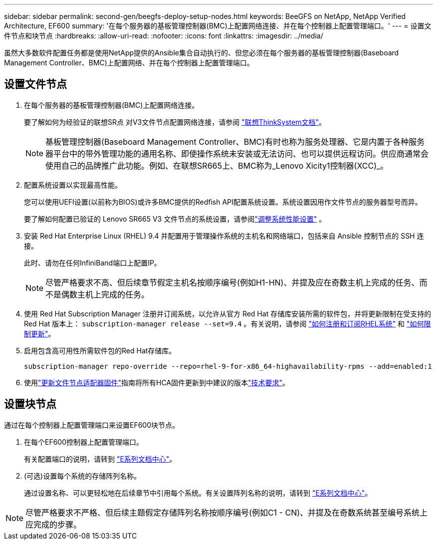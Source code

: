 ---
sidebar: sidebar 
permalink: second-gen/beegfs-deploy-setup-nodes.html 
keywords: BeeGFS on NetApp, NetApp Verified Architecture, EF600 
summary: '在每个服务器的基板管理控制器(BMC)上配置网络连接、并在每个控制器上配置管理端口。' 
---
= 设置文件节点和块节点
:hardbreaks:
:allow-uri-read: 
:nofooter: 
:icons: font
:linkattrs: 
:imagesdir: ../media/


[role="lead"]
虽然大多数软件配置任务都是使用NetApp提供的Ansible集合自动执行的、但您必须在每个服务器的基板管理控制器(Baseboard Management Controller、BMC)上配置网络、并在每个控制器上配置管理端口。



== 设置文件节点

. 在每个服务器的基板管理控制器(BMC)上配置网络连接。
+
要了解如何为经验证的联想SR点 对V3文件节点配置网络连接，请参阅 https://pubs.lenovo.com/sr665-v3/["联想ThinkSystem文档"^]。

+

NOTE: 基板管理控制器(Baseboard Management Controller、BMC)有时也称为服务处理器、它是内置于各种服务器平台中的带外管理功能的通用名称、即使操作系统未安装或无法访问、也可以提供远程访问。供应商通常会使用自己的品牌推广此功能。例如、在联想SR665上、BMC称为_Lenovo Xicity1控制器(XCC)_。

. 配置系统设置以实现最高性能。
+
您可以使用UEFI设置(以前称为BIOS)或许多BMC提供的Redfish API配置系统设置。系统设置因用作文件节点的服务器型号而异。

+
要了解如何配置已验证的 Lenovo SR665 V3 文件节点的系统设置，请参阅link:beegfs-deploy-file-node-tuning.html["调整系统性能设置"] 。

. 安装 Red Hat Enterprise Linux (RHEL) 9.4 并配置用于管理操作系统的主机名和网络端口，包括来自 Ansible 控制节点的 SSH 连接。
+
此时、请勿在任何InfiniBand端口上配置IP。

+

NOTE: 尽管严格要求不高、但后续章节假定主机名按顺序编号(例如H1-HN)、并提及应在奇数主机上完成的任务、而不是偶数主机上完成的任务。

. 使用 Red Hat Subscription Manager 注册并订阅系统，以允许从官方 Red Hat 存储库安装所需的软件包，并将更新限制在受支持的 Red Hat 版本上：  `subscription-manager release --set=9.4` 。有关说明，请参阅 https://access.redhat.com/solutions/253273["如何注册和订阅RHEL系统"^] 和  https://access.redhat.com/solutions/2761031["如何限制更新"^]。
. 启用包含高可用性所需软件包的Red Hat存储库。
+
....
subscription-manager repo-override --repo=rhel-9-for-x86_64-highavailability-rpms --add=enabled:1
....
. 使用link:..administer/clusters-update-hca-firmware.html["更新文件节点适配器固件"^]指南将所有HCA固件更新到中建议的版本link:beegfs-technology-requirements.html["技术要求"]。




== 设置块节点

通过在每个控制器上配置管理端口来设置EF600块节点。

. 在每个EF600控制器上配置管理端口。
+
有关配置端口的说明，请转到 https://docs.netapp.com/us-en/e-series/install-hw-ef600/complete-setup-task.html#step-2-connect-and-configure-the-management-connection["E系列文档中心"^]。

. (可选)设置每个系统的存储阵列名称。
+
通过设置名称、可以更轻松地在后续章节中引用每个系统。有关设置阵列名称的说明，请转到 https://docs.netapp.com/us-en/e-series-santricity/sm-interface/setup-wizard-overview.html#first-time-setup["E系列文档中心"^]。




NOTE: 尽管严格要求不严格、但后续主题假定存储阵列名称按顺序编号(例如C1 - CN)、并提及在奇数系统甚至编号系统上应完成的步骤。

